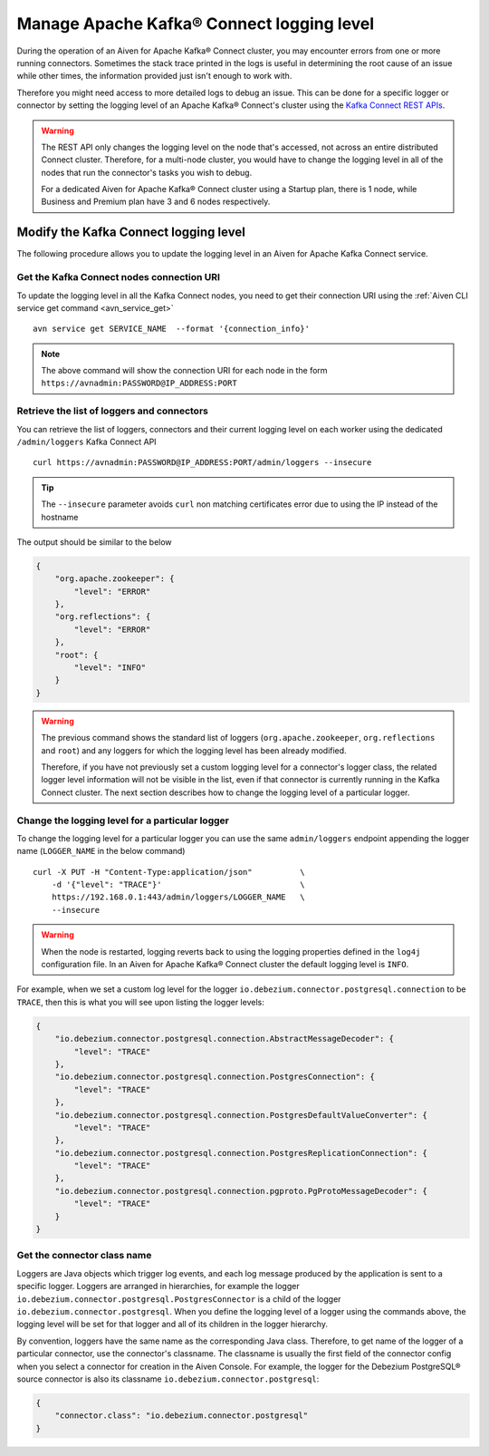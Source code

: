 Manage Apache Kafka® Connect logging level
==========================================

During the operation of an Aiven for Apache Kafka® Connect cluster, you may encounter errors from one or more running connectors. Sometimes the stack trace printed in the logs is useful in determining the root cause of an issue while other times, the information provided just isn't enough to work with.

Therefore you might need access to more detailed logs to debug an issue. This can be done for a specific logger or connector by setting the logging level of an Apache Kafka® Connect's cluster using the `Kafka Connect REST APIs <https://kafka.apache.org/documentation.html>`__.

.. Warning::

    The REST API only changes the logging level on the node that's accessed, not across an entire distributed Connect cluster. Therefore, for a multi-node cluster, you would have to change the logging level in all of the nodes that run the connector's tasks you wish to debug.

    For a dedicated Aiven for Apache Kafka® Connect cluster using a Startup plan, there is 1 node, while Business and Premium plan have 3 and 6 nodes respectively.

Modify the Kafka Connect logging level
--------------------------------------

The following procedure allows you to update the logging level in an Aiven for Apache Kafka Connect service.

Get the Kafka Connect nodes connection URI
''''''''''''''''''''''''''''''''''''''''''

To update the logging level in all the Kafka Connect nodes, you need to get their connection URI using the :ref:`Aiven CLI service get command <avn_service_get>`

::

    avn service get SERVICE_NAME  --format '{connection_info}'

.. Note::

    The above command will show the connection URI for each node in the form ``https://avnadmin:PASSWORD@IP_ADDRESS:PORT``

Retrieve the list of loggers and connectors
'''''''''''''''''''''''''''''''''''''''''''

You can retrieve the list of loggers, connectors and their current logging level on each worker using the dedicated ``/admin/loggers`` Kafka Connect API

::

    curl https://avnadmin:PASSWORD@IP_ADDRESS:PORT/admin/loggers --insecure

.. Tip::

    The ``--insecure`` parameter avoids ``curl`` non matching certificates error due to using the IP instead of the hostname

The output should be similar to the below

.. code-block:: json

    {
        "org.apache.zookeeper": {
            "level": "ERROR"
        },
        "org.reflections": {
            "level": "ERROR"
        },
        "root": {
            "level": "INFO"
        }
    }

.. Warning::

    The previous command shows the standard list of loggers (``org.apache.zookeeper``, ``org.reflections`` and ``root``) and any loggers for which the logging level has been already modified.
    
    Therefore, if you have not previously set a custom logging level for a connector's logger class, the related logger level information will not be visible in the list, even if that connector is currently running in the Kafka Connect cluster. The next section describes how to change the logging level of a particular logger.

Change the logging level for a particular logger
''''''''''''''''''''''''''''''''''''''''''''''''

To change the logging level for a particular logger you can use the same ``admin/loggers`` endpoint appending the logger name (``LOGGER_NAME`` in the below command)

::

    curl -X PUT -H "Content-Type:application/json"          \
        -d '{"level": "TRACE"}'                             \
        https://192.168.0.1:443/admin/loggers/LOGGER_NAME   \
        --insecure

.. Warning::

    When the node is restarted, logging reverts back to using the logging properties defined in the ``log4j`` configuration file. In an Aiven for Apache Kafka® Connect cluster the default logging level is ``INFO``.

For example, when we set a custom log level for the logger ``io.debezium.connector.postgresql.connection`` to be ``TRACE``, then this is what you will see upon listing the logger levels:

.. code-block:: json

    {
        "io.debezium.connector.postgresql.connection.AbstractMessageDecoder": {
            "level": "TRACE"
        },
        "io.debezium.connector.postgresql.connection.PostgresConnection": {
            "level": "TRACE"
        },
        "io.debezium.connector.postgresql.connection.PostgresDefaultValueConverter": {
            "level": "TRACE"
        },
        "io.debezium.connector.postgresql.connection.PostgresReplicationConnection": {
            "level": "TRACE"
        },
        "io.debezium.connector.postgresql.connection.pgproto.PgProtoMessageDecoder": {
            "level": "TRACE"
        }
    }


Get the connector class name
''''''''''''''''''''''''''''

Loggers are Java objects which trigger log events, and each log message produced by the application is sent to a specific logger. Loggers are arranged in hierarchies, for example the logger ``io.debezium.connector.postgresql.PostgresConnector`` is a child of the logger ``io.debezium.connector.postgresql``. When you define the logging level of a logger using the commands above, the logging level will be set for that logger and all of its children in the logger hierarchy.

By convention, loggers have the same name as the corresponding Java class. Therefore, to get name of the logger of a particular connector, use the connector's classname. The classname is usually the first field of the connector config when you select a connector for creation in the Aiven Console. For example, the logger for the Debezium PostgreSQL® source connector is also its classname ``io.debezium.connector.postgresql``:

.. code-block:: json

    {
        "connector.class": "io.debezium.connector.postgresql"
    }
